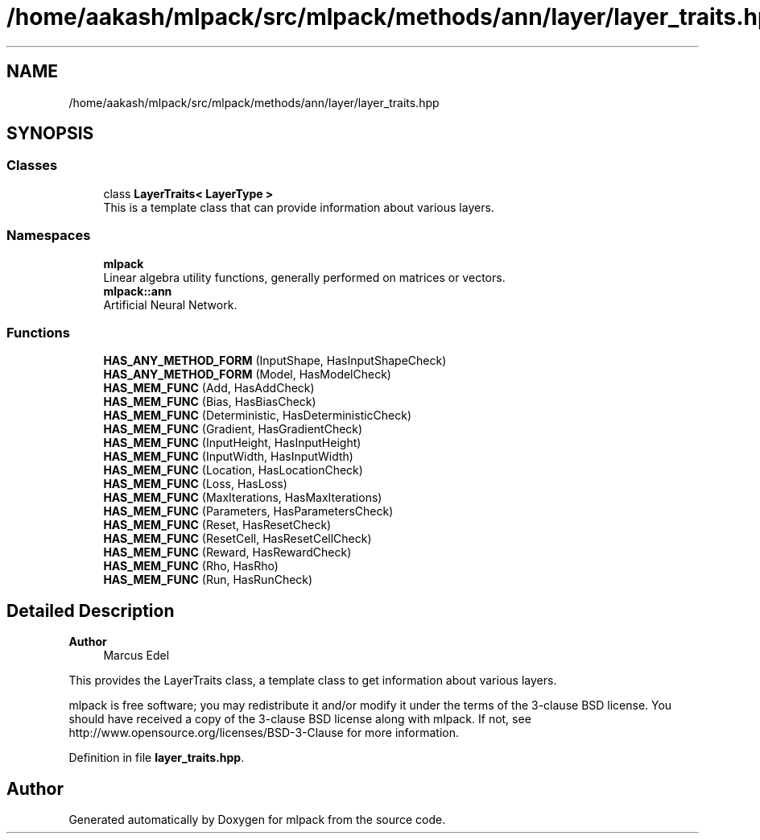 .TH "/home/aakash/mlpack/src/mlpack/methods/ann/layer/layer_traits.hpp" 3 "Sun Jun 20 2021" "Version 3.4.2" "mlpack" \" -*- nroff -*-
.ad l
.nh
.SH NAME
/home/aakash/mlpack/src/mlpack/methods/ann/layer/layer_traits.hpp
.SH SYNOPSIS
.br
.PP
.SS "Classes"

.in +1c
.ti -1c
.RI "class \fBLayerTraits< LayerType >\fP"
.br
.RI "This is a template class that can provide information about various layers\&. "
.in -1c
.SS "Namespaces"

.in +1c
.ti -1c
.RI " \fBmlpack\fP"
.br
.RI "Linear algebra utility functions, generally performed on matrices or vectors\&. "
.ti -1c
.RI " \fBmlpack::ann\fP"
.br
.RI "Artificial Neural Network\&. "
.in -1c
.SS "Functions"

.in +1c
.ti -1c
.RI "\fBHAS_ANY_METHOD_FORM\fP (InputShape, HasInputShapeCheck)"
.br
.ti -1c
.RI "\fBHAS_ANY_METHOD_FORM\fP (Model, HasModelCheck)"
.br
.ti -1c
.RI "\fBHAS_MEM_FUNC\fP (Add, HasAddCheck)"
.br
.ti -1c
.RI "\fBHAS_MEM_FUNC\fP (Bias, HasBiasCheck)"
.br
.ti -1c
.RI "\fBHAS_MEM_FUNC\fP (Deterministic, HasDeterministicCheck)"
.br
.ti -1c
.RI "\fBHAS_MEM_FUNC\fP (Gradient, HasGradientCheck)"
.br
.ti -1c
.RI "\fBHAS_MEM_FUNC\fP (InputHeight, HasInputHeight)"
.br
.ti -1c
.RI "\fBHAS_MEM_FUNC\fP (InputWidth, HasInputWidth)"
.br
.ti -1c
.RI "\fBHAS_MEM_FUNC\fP (Location, HasLocationCheck)"
.br
.ti -1c
.RI "\fBHAS_MEM_FUNC\fP (Loss, HasLoss)"
.br
.ti -1c
.RI "\fBHAS_MEM_FUNC\fP (MaxIterations, HasMaxIterations)"
.br
.ti -1c
.RI "\fBHAS_MEM_FUNC\fP (Parameters, HasParametersCheck)"
.br
.ti -1c
.RI "\fBHAS_MEM_FUNC\fP (Reset, HasResetCheck)"
.br
.ti -1c
.RI "\fBHAS_MEM_FUNC\fP (ResetCell, HasResetCellCheck)"
.br
.ti -1c
.RI "\fBHAS_MEM_FUNC\fP (Reward, HasRewardCheck)"
.br
.ti -1c
.RI "\fBHAS_MEM_FUNC\fP (Rho, HasRho)"
.br
.ti -1c
.RI "\fBHAS_MEM_FUNC\fP (Run, HasRunCheck)"
.br
.in -1c
.SH "Detailed Description"
.PP 

.PP
\fBAuthor\fP
.RS 4
Marcus Edel
.RE
.PP
This provides the LayerTraits class, a template class to get information about various layers\&.
.PP
mlpack is free software; you may redistribute it and/or modify it under the terms of the 3-clause BSD license\&. You should have received a copy of the 3-clause BSD license along with mlpack\&. If not, see http://www.opensource.org/licenses/BSD-3-Clause for more information\&. 
.PP
Definition in file \fBlayer_traits\&.hpp\fP\&.
.SH "Author"
.PP 
Generated automatically by Doxygen for mlpack from the source code\&.
